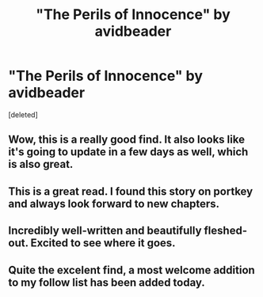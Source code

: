 #+TITLE: "The Perils of Innocence" by avidbeader

* "The Perils of Innocence" by avidbeader
:PROPERTIES:
:Score: 13
:DateUnix: 1365597116.0
:DateShort: 2013-Apr-10
:END:
[deleted]


** Wow, this is a really good find. It also looks like it's going to update in a few days as well, which is also great.
:PROPERTIES:
:Author: evercharmer
:Score: 3
:DateUnix: 1366864817.0
:DateShort: 2013-Apr-25
:END:


** This is a great read. I found this story on portkey and always look forward to new chapters.
:PROPERTIES:
:Author: bnazario
:Score: 2
:DateUnix: 1365599562.0
:DateShort: 2013-Apr-10
:END:


** Incredibly well-written and beautifully fleshed-out. Excited to see where it goes.
:PROPERTIES:
:Author: justalright
:Score: 2
:DateUnix: 1367472792.0
:DateShort: 2013-May-02
:END:


** Quite the excelent find, a most welcome addition to my follow list has been added today.
:PROPERTIES:
:Author: Traiden04
:Score: 2
:DateUnix: 1369783113.0
:DateShort: 2013-May-29
:END:
